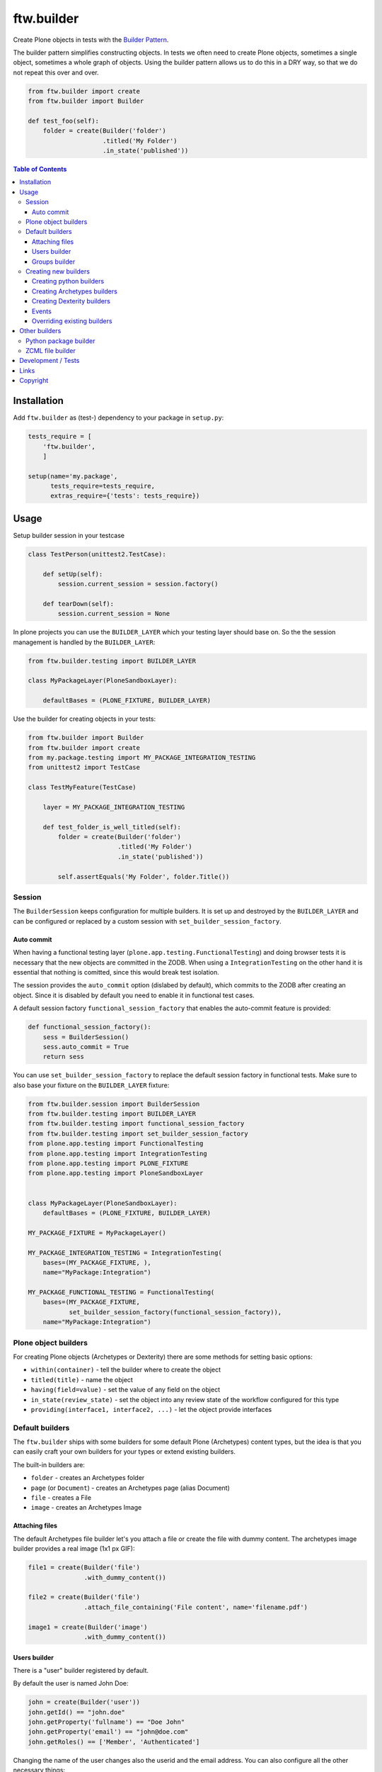 ftw.builder
===========

Create Plone objects in tests with the
`Builder Pattern <http://www.oodesign.com/builder-pattern.html>`_.

The builder pattern simplifies constructing objects.
In tests we often need to create Plone objects, sometimes a single object,
sometimes a whole graph of objects.
Using the builder pattern allows us to do this in a DRY way, so that we do not
repeat this over and over.

.. code:: python

    from ftw.builder import create
    from ftw.builder import Builder

    def test_foo(self):
        folder = create(Builder('folder')
                        .titled('My Folder')
                        .in_state('published'))


.. contents:: Table of Contents

Installation
------------

Add ``ftw.builder`` as (test-) dependency to your package in ``setup.py``:

.. code:: python

    tests_require = [
        'ftw.builder',
        ]

    setup(name='my.package',
          tests_require=tests_require,
          extras_require={'tests': tests_require})


Usage
-----

Setup builder session in your testcase

.. code:: python

    class TestPerson(unittest2.TestCase):

        def setUp(self):
            session.current_session = session.factory()

        def tearDown(self):
            session.current_session = None

In plone projects you can use the ``BUILDER_LAYER`` which your testing layer should base on. So the the session management is handled by the ``BUILDER_LAYER``:

.. code:: python

    from ftw.builder.testing import BUILDER_LAYER

    class MyPackageLayer(PloneSandboxLayer):

        defaultBases = (PLONE_FIXTURE, BUILDER_LAYER)

Use the builder for creating objects in your tests:

.. code:: python


    from ftw.builder import Builder
    from ftw.builder import create
    from my.package.testing import MY_PACKAGE_INTEGRATION_TESTING
    from unittest2 import TestCase

    class TestMyFeature(TestCase)

        layer = MY_PACKAGE_INTEGRATION_TESTING

        def test_folder_is_well_titled(self):
            folder = create(Builder('folder')
                            .titled('My Folder')
                            .in_state('published'))

            self.assertEquals('My Folder', folder.Title())


Session
~~~~~~~

The ``BuilderSession`` keeps configuration for multiple builders. It is set up
and destroyed by the ``BUILDER_LAYER`` and can be configured or replaced by a
custom session with ``set_builder_session_factory``.

Auto commit
+++++++++++

When having a functional testing layer (``plone.app.testing.FunctionalTesting``)
and doing browser tests it is necessary that the new objects are committed in
the ZODB. When using a ``IntegrationTesting`` on the other hand it is essential
that nothing is comitted, since this would break test isolation.

The session provides the ``auto_commit`` option (dislabed by default), which
commits to the ZODB after creating an object. Since it is disabled by default
you need to enable it in functional test cases.

A default session factory ``functional_session_factory`` that enables the
auto-commit feature is provided:

.. code:: python

    def functional_session_factory():
        sess = BuilderSession()
        sess.auto_commit = True
        return sess


You can use ``set_builder_session_factory`` to replace the default session
factory in functional tests. Make sure to also base your fixture on the
``BUILDER_LAYER`` fixture:

.. code:: python

    from ftw.builder.session import BuilderSession
    from ftw.builder.testing import BUILDER_LAYER
    from ftw.builder.testing import functional_session_factory
    from ftw.builder.testing import set_builder_session_factory
    from plone.app.testing import FunctionalTesting
    from plone.app.testing import IntegrationTesting
    from plone.app.testing import PLONE_FIXTURE
    from plone.app.testing import PloneSandboxLayer


    class MyPackageLayer(PloneSandboxLayer):
        defaultBases = (PLONE_FIXTURE, BUILDER_LAYER)

    MY_PACKAGE_FIXTURE = MyPackageLayer()

    MY_PACKAGE_INTEGRATION_TESTING = IntegrationTesting(
        bases=(MY_PACKAGE_FIXTURE, ),
        name="MyPackage:Integration")

    MY_PACKAGE_FUNCTIONAL_TESTING = FunctionalTesting(
        bases=(MY_PACKAGE_FIXTURE,
               set_builder_session_factory(functional_session_factory)),
        name="MyPackage:Integration")



Plone object builders
~~~~~~~~~~~~~~~~~~~~~

For creating Plone objects (Archetypes or Dexterity) there are some methods for
setting basic options:

- ``within(container)`` - tell the builder where to create the object
- ``titled(title)`` - name the object
- ``having(field=value)`` - set the value of any field on the object
- ``in_state(review_state)`` - set the object into any review state of the workflow
  configured for this type
- ``providing(interface1, interface2, ...)`` - let the object provide interfaces



Default builders
~~~~~~~~~~~~~~~~

The ``ftw.builder`` ships with some builders for some default Plone (Archetypes)
content types, but the idea is that you can easily craft your own builders for
your types or extend existing builders.

The built-in builders are:

- ``folder`` - creates an Archetypes folder
- ``page`` (or ``Document``) - creates an Archetypes page (alias Document)
- ``file`` - creates a File
- ``image`` - creates an Archetypes Image



Attaching files
+++++++++++++++

The default Archetypes file builder let's you attach a file or create the file
with dummy content. The archetypes image builder provides a real image (1x1 px GIF):

.. code:: python

    file1 = create(Builder('file')
                   .with_dummy_content())

    file2 = create(Builder('file')
                   .attach_file_containing('File content', name='filename.pdf')

    image1 = create(Builder('image')
                   .with_dummy_content())


Users builder
+++++++++++++

There is a "user" builder registered by default.

By default the user is named John Doe:

.. code:: python

    john = create(Builder('user'))
    john.getId() == "john.doe"
    john.getProperty('fullname') == "Doe John"
    john.getProperty('email') == "john@doe.com"
    john.getRoles() == ['Member', 'Authenticated']

Changing the name of the user changes also the userid and the email address.
You can also configure all the other necessary things:

.. code:: python

    folder = create(Builder('folder'))
    hugo = create(Builder('user')
                  .named('Hugo', 'Boss')
                  .with_roles('Contributor')
                  .with_roles('Editor', on=folder))

    hugo.getId() == 'hugo.boss'
    hugo.getProperty('fullname') == 'Boss Hugo'
    hugo.getProperty('email') == 'hugo@boss.com'
    hugo.getRoles() == ['Contributor', 'Authenticated']
    hugo.getRolesInContext(folder) == ['Contributor', 'Authenticated', 'Editor']


Groups builder
++++++++++++++

The "group" bilder helps you create groups:

.. code:: python

    folder = create(Builder('folder'))
    user = create(Builder('user'))
    group = create(Builder('group')
                   .titled('Administrators')
                   .with_roles('Site Administrator')
                   .with_roles('Editor', on=folder)
                   .with_members(user))



Creating new builders
~~~~~~~~~~~~~~~~~~~~~

The idea is that you create your own builders for your application.
This might be builders creating a single Plone object (Archetypes or Dexterity)
or builders creating a set of objects using other builders.


Creating python builders
++++++++++++++++++++++++

Define a simpe builder class for your python object and register them in the builder registry

.. code:: python

    class PersonBuilder(object):

        def __init__(self, session):
            self.session = session
            self.children_names = []
            self.arguments = {}

        def of_age(self):
            self.arguments['age'] = 18
            return self

        def with_children(self, children_names):
            self.children_names = children_names
            return self

        def having(self, **kwargs):
            self.arguments.update(kwargs)
            return self

        def create(self, **kwargs):
            person = Person(
                self.arguments.get('name'),
                self.arguments.get('age'))

            for name in self.children_names:
                person.add_child(
                    create(Builder('person').having(name=name, age=5))
                )

            return person

    builder_registry.register('person', PersonBuilder)


Creating Archetypes builders
++++++++++++++++++++++++++++

Use the ``ArchetypesBuilder`` base class for creating new Archetypes builders.
Set the ``portal_type`` and your own methods.

.. code:: python

    from ftw.builder.archetypes import ArchetypesBuilder
    from ftw.builder import builder_registry

    class NewsBuilder(ArchetypesBuilder):
        portal_type = 'News Item'

        def containing(self, text):
            self.arguments['text'] = text
            return self

    builder_registry.register('news', NewsBuilder)


Creating Dexterity builders
+++++++++++++++++++++++++++

Use the ``DexterityBuilder`` base class for creating new Dexterity builders.
Set the ``portal_type`` and your own methods.

.. code:: python

    from ftw.builder.dexterity import DexterityBuilder
    from ftw.builder import builder_registry

    class DocumentBuilder(DexterityBuilder):
        portal_type = 'dexterity.document'

        def with_dummy_content(self):
            self.arguments["file"] = NamedBlobFile(data='Test data', filename='test.doc')
            return self


Events
++++++

You can do things before and after creating the object:

.. code:: python

    class MyBuilder(ArchetypesBuilder):

        def before_create(self):
            super(NewsBuilder, self).before_create()
            do_something()

        def after_create(self):
            do_something()
            super(NewsBuilder, self).after_create()


Overriding existing builders
++++++++++++++++++++++++++++

Sometimes it is necessary to override an existing builder.
For re-registering an existing builder you can use
the ``force`` flag:

.. code:: python

    builder_registry.register('file', CustomFileBuilder, force=True)


Other builders
--------------

Python package builder
~~~~~~~~~~~~~~~~~~~~~~

The Python package builder builds a python package on the file system.

- creates a setup.py
- namespace packages are supported
- builds the egg-info
- creates a configure.zcml on demand

Example:

.. code:: python

    >>> import tempfile
    >>> tempdir = tempfile.mkdtemp()

    >>> package = create(Builder('python package')
    ...                  .at_path(tempdir)
    ...                  .named('my.package')
    ...
    ...                  .with_root_directory('docs')
    ...                  .with_root_file('docs/HISTORY.txt', 'CHANGELOG...')
    ...                  .with_file('resources/print.css', 'body {}', makedirs=True)
    ...
    ...                  .with_subpackage(Builder('subpackage')
    ...                                   .named('browser')))
    >>>
    >>> with package.imported() as module:
    ...     print module
    ...
    <module 'my.package' from '...../tmpcAZhM2/my/package/__init__.py'>

It is also possible to create / load ZCML, all you need is a stacked configuration context.
Plone's testing layers provide a configuration context, but be aware that the component
registry is not isolated.
You may want to isolate the component registry with
`plone.testing.zca.pushGlobalRegistry <https://github.com/plone/plone.testing/blob/master/src/plone/testing/zca.py#L54>`_.

.. code:: python

      package = create(
          Builder('python package')
          .named('the.package')
          .at_path(self.layer['temp_directory'])

          .with_subpackage(
              Builder('subpackage')
              .named('browser')

              .with_file('hello_world.pt', '"Hello World"')
              .with_zcml_node('browser:page',
                              **{'name': 'hello-world.json',
                                 'template': 'hello_world.pt',
                                 'permission': 'zope2.View',
                                 'for': '*'})))

      with package.zcml_loaded(self.layer['configurationContext']):
          self.assertEqual('"Hello World"',
                           self.layer['portal'].restrictedTraverse('hello-world.json')())



ZCML file builder
~~~~~~~~~~~~~~~~~

The ZCML builder builds a ZCML file:

.. code:: python

    create(Builder('zcml')
           .at_path('/path/to/my/package/configure.zcml')
           .with_i18n_domain('my.package')

           .include('.browser')
           .include('Products.GenericSetup', file='meta.zcml')
           .include(file='profiles.zcml')

           .with_node('i18n:registerTranslations', directory='locales'))



Development / Tests
-------------------

.. code:: bash

    $ git clone https://github.com/4teamwork/ftw.builder.git
    $ cd ftw.builder
    $ ln -s development.cfg buildout.cfg
    $ python2.7 bootstrap.py
    $ ./bin/buildout
    $ ./bin/test


Links
-----

- Main github project repository: https://github.com/4teamwork/ftw.builder
- Issue tracker: https://github.com/4teamwork/ftw.builder/issues
- Package on pypi: http://pypi.python.org/pypi/ftw.builder
- Continuous integration: https://jenkins.4teamwork.ch/search?q=ftw.builder


Copyright
---------

This package is copyright by `4teamwork <http://www.4teamwork.ch/>`_.

``ftw.builder`` is licensed under GNU General Public License, version 2.

.. image:: https://cruel-carlota.pagodabox.com/0fd497302fbfecd53b8e5d608e3b7900
   :alt: githalytics.com
   :target: http://githalytics.com/4teamwork/ftw.builder
